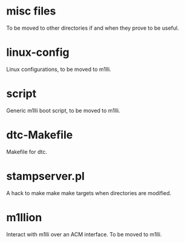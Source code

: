 * misc files

To be moved to other directories if and when they prove to be useful.

* linux-config

Linux configurations, to be moved to m1lli.

* script

Generic m1lli boot script, to be moved to m1lli.

* dtc-Makefile

Makefile for dtc.

* stampserver.pl

A hack to make make make targets when directories are modified.

* m1llion

Interact with m1lli over an ACM interface. To be moved to m1lli.
